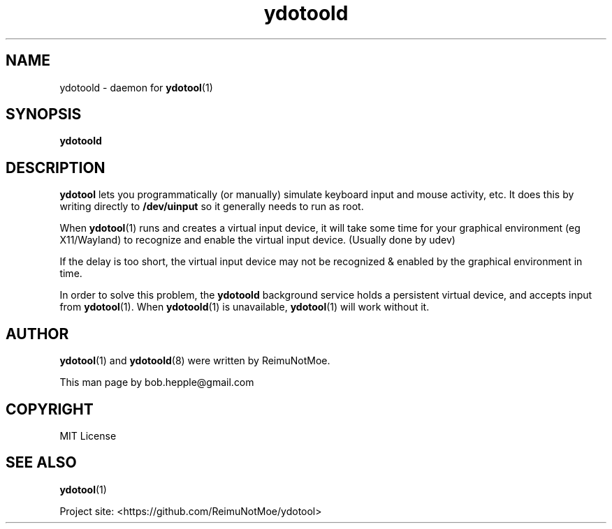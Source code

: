 .\" Generated by scdoc 1.11.1
.\" Complete documentation for this program is not available as a GNU info page
.ie \n(.g .ds Aq \(aq
.el       .ds Aq '
.nh
.ad l
.\" Begin generated content:
.TH "ydotoold" "8" "2022-02-01"
.P
.SH NAME
.P
ydotoold - daemon for \fBydotool\fR(1)
.P
.SH SYNOPSIS
.P
\fBydotoold\fR
.P
.SH DESCRIPTION
.P
\fBydotool\fR lets you programmatically (or manually) simulate
keyboard input and mouse activity, etc.\& It does this by writing
directly to \fB/dev/uinput\fR so it generally needs to run as root.\&
.P
When \fBydotool\fR(1) runs and creates a virtual input device, it will take some time for your graphical environment (eg X11/Wayland) to recognize and enable the virtual input device.\& (Usually done by udev)
.P
If the delay is too short, the virtual input device may not be recognized & enabled by the graphical environment in time.\&
.P
In order to solve this problem, the \fBydotoold\fR background service holds a persistent virtual device, and accepts input from \fBydotool\fR(1).\& When \fBydotoold\fR(1) is unavailable, \fBydotool\fR(1) will work without it.\&
.P
.SH AUTHOR
.P
\fBydotool\fR(1) and \fBydotoold\fR(8) were written by ReimuNotMoe.\&
.P
This man page by bob.\&hepple@gmail.\&com
.P
.SH COPYRIGHT
.P
MIT License
.P
.SH SEE ALSO
.P
\fBydotool\fR(1)
.P
Project site: <https://github.\&com/ReimuNotMoe/ydotool>
